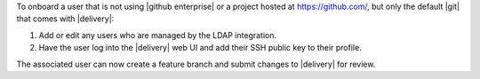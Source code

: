 .. The contents of this file may be included in multiple topics (using the includes directive).
.. The contents of this file should be modified in a way that preserves its ability to appear in multiple topics.


To onboard a user that is not using |github enterprise| or a project hosted at https://github.com/, but only the default |git| that comes with |delivery|:

#. Add or edit any users who are managed by the LDAP integration.
#. Have the user log into the |delivery| web UI and add their SSH public key to their profile.

The associated user can now create a feature branch and submit changes to |delivery| for review. 
